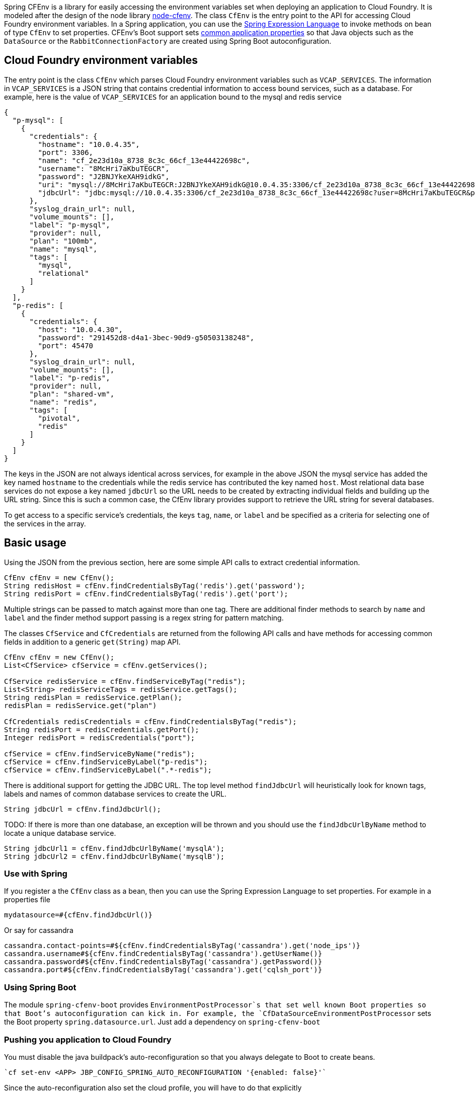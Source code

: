 Spring CFEnv is a library for easily accessing the environment variables set when deploying an application to Cloud Foundry.
It is modeled after the design of the node library https://github.com/cloudfoundry-community/node-cfenv/[node-cfenv].
The class `CfEnv` is the entry point to the API for accessing Cloud Foundry environment variables.
In a Spring application, you can use the https://docs.spring.io/spring/docs/current/spring-framework-reference/core.html#expressions-bean-references[Spring Expression Language] to invoke methods on bean of type `CfEnv` to set properties.
CFEnv's Boot support sets https://docs.spring.io/spring-boot/docs/current/reference/html/common-application-properties.html[common application properties] so that Java objects such as the `DataSource` or the `RabbitConnectionFactory` are created using Spring Boot autoconfiguration.

== Cloud Foundry environment variables
The entry point is the class `CfEnv` which parses Cloud Foundry environment variables such as `VCAP_SERVICES`.
The information in `VCAP_SERVICES` is a JSON string that contains credential information to access bound services, such as a database.
For example, here is the value of `VCAP_SERVICES` for an application bound to the mysql and redis service

[source,json]
----
{
  "p-mysql": [
    {
      "credentials": {
        "hostname": "10.0.4.35",
        "port": 3306,
        "name": "cf_2e23d10a_8738_8c3c_66cf_13e44422698c",
        "username": "8McHri7aKbuTEGCR",
        "password": "J2BNJYkeXAH9idkG",
        "uri": "mysql://8McHri7aKbuTEGCR:J2BNJYkeXAH9idkG@10.0.4.35:3306/cf_2e23d10a_8738_8c3c_66cf_13e44422698c?reconnect=true",
        "jdbcUrl": "jdbc:mysql://10.0.4.35:3306/cf_2e23d10a_8738_8c3c_66cf_13e44422698c?user=8McHri7aKbuTEGCR&password=J2BNJYkeXAH9idkG"
      },
      "syslog_drain_url": null,
      "volume_mounts": [],
      "label": "p-mysql",
      "provider": null,
      "plan": "100mb",
      "name": "mysql",
      "tags": [
        "mysql",
        "relational"
      ]
    }
  ],
  "p-redis": [
    {
      "credentials": {
        "host": "10.0.4.30",
        "password": "291452d8-d4a1-3bec-90d9-g50503138248",
        "port": 45470
      },
      "syslog_drain_url": null,
      "volume_mounts": [],
      "label": "p-redis",
      "provider": null,
      "plan": "shared-vm",
      "name": "redis",
      "tags": [
        "pivotal",
        "redis"
      ]
    }
  ]
}
----

The keys in the JSON are not always identical across services, for example in the above JSON the mysql service has added the key named `hostname` to the credentials while the redis service has contributed the key named `host`.
Most relational data base services do not expose a key named `jdbcUrl` so the URL needs to be created by extracting individual fields and building up the URL string.  Since this is such a common case, the CfEnv library provides support to retrieve the URL string for several databases.

To get access to a specific service's credentials, the keys `tag`, `name`, or `label` and be specified as a criteria for selecting one of the services in the array.


== Basic usage
Using the JSON from the previous section, here are some simple API calls to extract credential information.

[source,java]
----
CfEnv cfEnv = new CfEnv();
String redisHost = cfEnv.findCredentialsByTag('redis').get('password');
String redisPort = cfEnv.findCredentialsByTag('redis').get('port');
----

Multiple strings can be passed to match against more than one tag.
There are additional finder methods to search by `name` and `label` and the finder method support passing is a regex string for pattern matching.

The classes `CfService` and `CfCredentials` are returned from the following API calls and have methods for accessing common fields in addition to a generic `get(String)` map API.

[source,java]
----
CfEnv cfEnv = new CfEnv();
List<CfService> cfService = cfEnv.getServices();

CfService redisService = cfEnv.findServiceByTag("redis");
List<String> redisServiceTags = redisService.getTags();
String redisPlan = redisService.getPlan();
redisPlan = redisService.get("plan")

CfCredentials redisCredentials = cfEnv.findCredentialsByTag("redis");
String redisPort = redisCredentials.getPort();
Integer redisPort = redisCredentials("port");

cfService = cfEnv.findServiceByName("redis");
cfService = cfEnv.findServiceByLabel("p-redis");
cfService = cfEnv.findServiceByLabel(".*-redis");
----

There is additional support for getting the JDBC URL.  The top level method `findJdbcUrl` will heuristically look for known tags, labels and names of common database services to create the URL.

[source,java]
----
String jdbcUrl = cfEnv.findJdbcUrl();
----

TODO: If there is more than one database, an exception will be thrown and you should use the `findJdbcUrlByName` method to locate a unique database service.

[source,java]
----
String jdbcUrl1 = cfEnv.findJdbcUrlByName('mysqlA');
String jdbcUrl2 = cfEnv.findJdbcUrlByName('mysqlB');
----

=== Use with Spring

If you register a the `CfEnv` class as a bean, then you can use the Spring Expression Language to set properties.
For example in a properties file

[source]
----
mydatasource=#{cfEnv.findJdbcUrl()}
----

Or say for cassandra
[source]
----
cassandra.contact-points=#${cfEnv.findCredentialsByTag('cassandra').get('node_ips')}
cassandra.username#${cfEnv.findCredentialsByTag('cassandra').getUserName()}
cassandra.password#${cfEnv.findCredentialsByTag('cassandra').getPassword()}
cassandra.port#${cfEnv.findCredentialsByTag('cassandra').get('cqlsh_port')}
----

=== Using Spring Boot

The module `spring-cfenv-boot` provides `EnvironmentPostProcessor`s that set well known Boot properties so that Boot's autoconfiguration can kick in.
For example, the `CfDataSourceEnvironmentPostProcessor` sets the Boot property `spring.datasource.url`.
Just add a dependency on `spring-cfenv-boot`

=== Pushing you application to Cloud Foundry

You must disable the java buildpack's auto-reconfiguration so that you always delegate to Boot to create beans.

[source]
----
`cf set-env <APP> JBP_CONFIG_SPRING_AUTO_RECONFIGURATION '{enabled: false}'`
----

Since the auto-reconfiguration also set the cloud profile, you will have to do that explicitly

[source]
----
`cf set-env <APP> SPRING_PROFILES_ACTIVE cloud`
----


=== Building

Clone the repo and type

----
$ ./mvnw clean install
----

which will run the tests as well.

To build just the documentation

----
./mvnw -DskipTests -Pfull package -pl spring-cloud-skipper-docs
----

